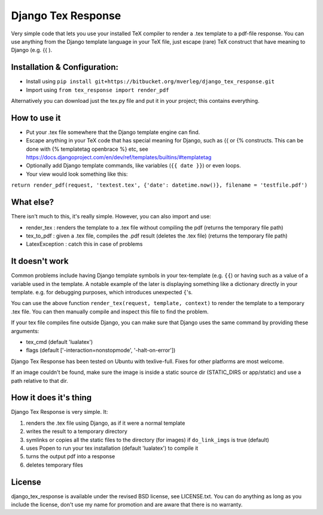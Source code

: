 
Django Tex Response
===============================

Very simple code that lets you use your installed TeX compiler to render a .tex template to a pdf-file response. You can use anything from the Django template language in your TeX file, just escape (rare) TeX construct that have meaning to Django (e.g. {{ ).

Installation & Configuration:
-------------------------------

- Install using ``pip install git+https://bitbucket.org/mverleg/django_tex_response.git``
- Import using ``from tex_response import render_pdf``

Alternatively you can download just the tex.py file and put it in your project; this contains everything.

How to use it
-------------------------------

- Put your .tex file somewhere that the Django template engine can find.
- Escape anything in your TeX code that has special meaning for Django, such as {{ or {% constructs. This can be done with {% templatetag openbrace %} etc, see https://docs.djangoproject.com/en/dev/ref/templates/builtins/#templatetag
- Optionally add Django template commands, like variables (``{{ date }}``) or even loops.
- Your view would look something like this:

``return render_pdf(request, 'textest.tex', {'date': datetime.now()}, filename = 'testfile.pdf')``

What else?
-------------------------------

There isn't much to this, it's really simple. However, you can also import and use:

- render_tex : renders the template to a .tex file without compiling the pdf (returns the temporary file path)
- tex_to_pdf : given a .tex file, compiles the .pdf result (deletes the .tex file) (returns the temporary file path)
- LatexException : catch this in case of problems

It doesn't work
-------------------------------

Common problems include having Django template symbols in your tex-template (e.g. ``{{``) or having such as a value of a variable used in the template. A notable example of the later is displaying something like a dictionary directly in your template. e.g. for debugging purposes, which introduces unexpected ``{``'s.

You can use the above function ``render_tex(request, template, context)`` to render the template to a temporary .tex file. You can then manually compile and inspect this file to find the problem.

If your tex file compiles fine outside Django, you can make sure that Django uses the same command by providing these arguments:

- tex_cmd (default 'lualatex')
- flags (default ['-interaction=nonstopmode', '-halt-on-error'])

Django Tex Response has been tested on Ubuntu with texlive-full. Fixes for other platforms are most welcome.

If an image couldn't be found, make sure the image is inside a static source dir (STATIC_DIRS or app/static) and use a path relative to that dir.

How it does it's thing
-------------------------------

Django Tex Response is very simple. It:

1. renders the .tex file using Django, as if it were a normal template
2. writes the result to a temporary directory
3. symlinks or copies all the static files to the directory (for images) if ``do_link_imgs`` is true (default)
4. uses Popen to run your tex installation (default 'lualatex') to compile it
5. turns the output pdf into a response
6. deletes temporary files

License
-------------------------------

django_tex_response is available under the revised BSD license, see LICENSE.txt. You can do anything as long as you include the license, don't use my name for promotion and are aware that there is no warranty.


